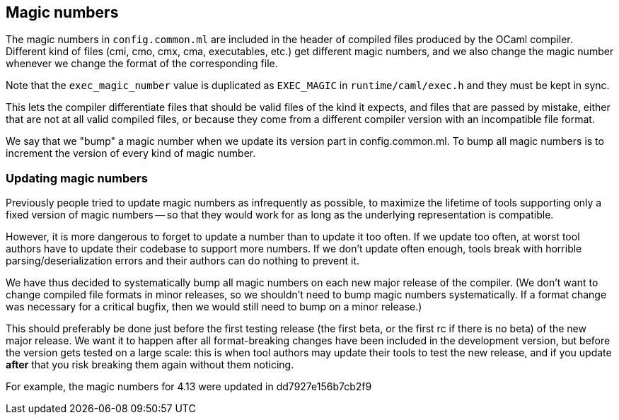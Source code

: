 == Magic numbers

The magic numbers in `config.common.ml` are included in the header of
compiled files produced by the OCaml compiler. Different kind of files
(cmi, cmo, cmx, cma, executables, etc.) get different magic numbers,
and we also change the magic number whenever we change the format of
the corresponding file.

Note that the `exec_magic_number` value is duplicated as `EXEC_MAGIC`
in `runtime/caml/exec.h` and they must be kept in sync.

This lets the compiler differentiate files that should be valid files
of the kind it expects, and files that are passed by mistake, either
that are not at all valid compiled files, or because they come from
a different compiler version with an incompatible file format.

We say that we "bump" a magic number when we update its version part
in config.common.ml. To bump all magic numbers is to increment the version
of every kind of magic number.

=== Updating magic numbers

Previously people tried to update magic numbers as infrequently as
possible, to maximize the lifetime of tools supporting only a fixed
version of magic numbers -- so that they would work for as long as the
underlying representation is compatible.

However, it is more dangerous to forget to update a number than to
update it too often. If we update too often, at worst tool authors have
to update their codebase to support more numbers. If we don't update
often enough, tools break with horrible parsing/deserialization errors
and their authors can do nothing to prevent it.

We have thus decided to systematically bump all magic numbers on each
new major release of the compiler. (We don't want to change compiled
file formats in minor releases, so we shouldn't need to bump magic
numbers systematically. If a format change was necessary for
a critical bugfix, then we would still need to bump on a minor
release.)

This should preferably be done just before the first testing release
(the first beta, or the first rc if there is no beta) of the new major
release. We want it to happen after all format-breaking changes have
been included in the development version, but before the version gets
tested on a large scale: this is when tool authors may update their
tools to test the new release, and if you update *after* that you risk
breaking them again without them noticing.

For example, the magic numbers for 4.13 were updated in
  dd7927e156b7cb2f9

